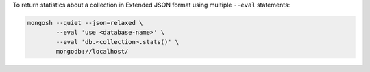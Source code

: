 To return statistics about a collection in Extended JSON format using
multiple ``--eval`` statements: 

.. code-block:: sh

   mongosh --quiet --json=relaxed \
           --eval 'use <database-name>' \
           --eval 'db.<collection>.stats()' \
           mongodb://localhost/